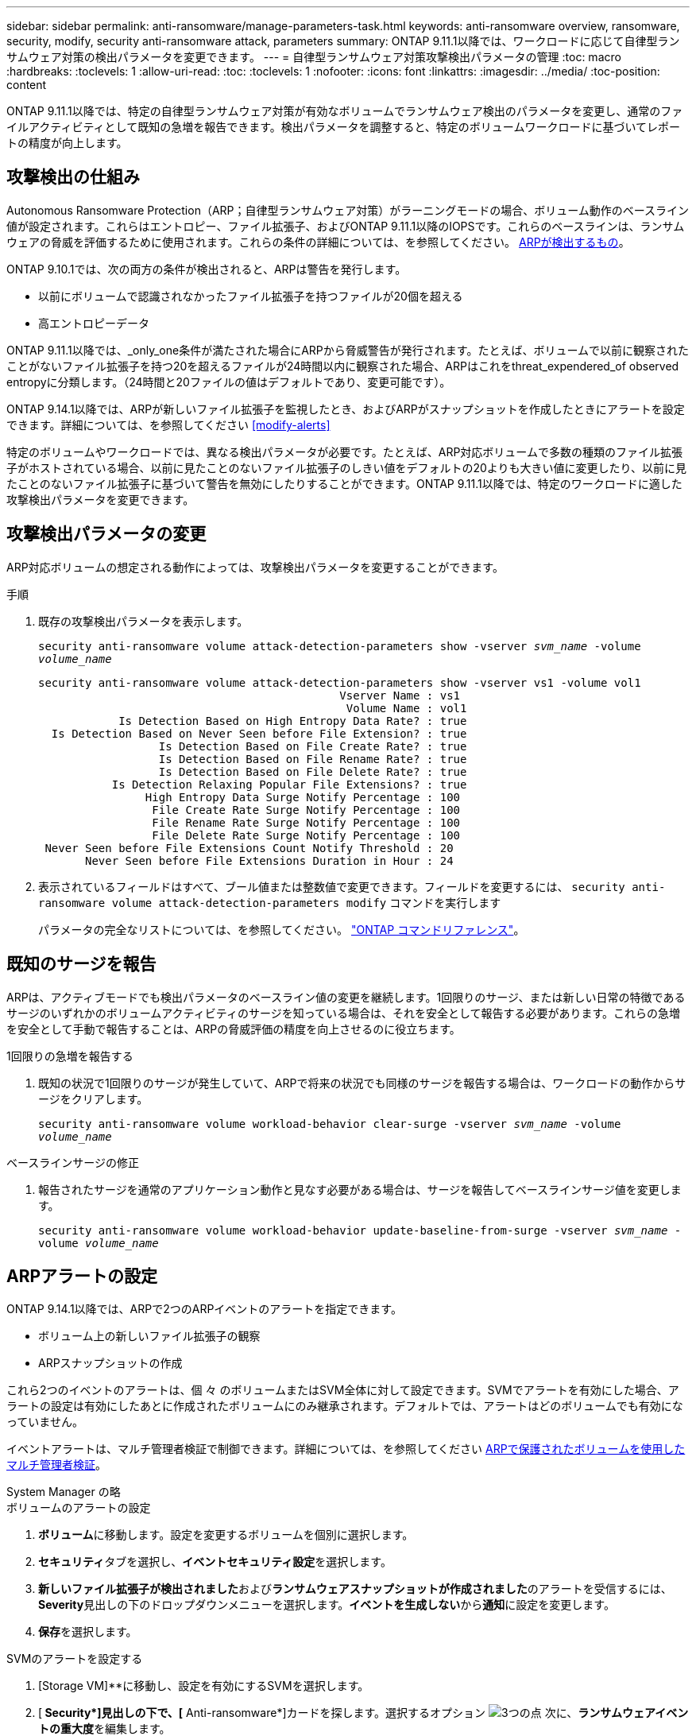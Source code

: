 ---
sidebar: sidebar 
permalink: anti-ransomware/manage-parameters-task.html 
keywords: anti-ransomware overview, ransomware, security, modify, security anti-ransomware attack, parameters 
summary: ONTAP 9.11.1以降では、ワークロードに応じて自律型ランサムウェア対策の検出パラメータを変更できます。 
---
= 自律型ランサムウェア対策攻撃検出パラメータの管理
:toc: macro
:hardbreaks:
:toclevels: 1
:allow-uri-read: 
:toc: 
:toclevels: 1
:nofooter: 
:icons: font
:linkattrs: 
:imagesdir: ../media/
:toc-position: content


[role="lead"]
ONTAP 9.11.1以降では、特定の自律型ランサムウェア対策が有効なボリュームでランサムウェア検出のパラメータを変更し、通常のファイルアクティビティとして既知の急増を報告できます。検出パラメータを調整すると、特定のボリュームワークロードに基づいてレポートの精度が向上します。



== 攻撃検出の仕組み

Autonomous Ransomware Protection（ARP；自律型ランサムウェア対策）がラーニングモードの場合、ボリューム動作のベースライン値が設定されます。これらはエントロピー、ファイル拡張子、およびONTAP 9.11.1以降のIOPSです。これらのベースラインは、ランサムウェアの脅威を評価するために使用されます。これらの条件の詳細については、を参照してください。 xref:index.html#what-arp-detects[ARPが検出するもの]。

ONTAP 9.10.1では、次の両方の条件が検出されると、ARPは警告を発行します。

* 以前にボリュームで認識されなかったファイル拡張子を持つファイルが20個を超える
* 高エントロピーデータ


ONTAP 9.11.1以降では、_only_one条件が満たされた場合にARPから脅威警告が発行されます。たとえば、ボリュームで以前に観察されたことがないファイル拡張子を持つ20を超えるファイルが24時間以内に観察された場合、ARPはこれをthreat_expendered_of observed entropyに分類します。（24時間と20ファイルの値はデフォルトであり、変更可能です）。

ONTAP 9.14.1以降では、ARPが新しいファイル拡張子を監視したとき、およびARPがスナップショットを作成したときにアラートを設定できます。詳細については、を参照してください <<modify-alerts>>

特定のボリュームやワークロードでは、異なる検出パラメータが必要です。たとえば、ARP対応ボリュームで多数の種類のファイル拡張子がホストされている場合、以前に見たことのないファイル拡張子のしきい値をデフォルトの20よりも大きい値に変更したり、以前に見たことのないファイル拡張子に基づいて警告を無効にしたりすることができます。ONTAP 9.11.1以降では、特定のワークロードに適した攻撃検出パラメータを変更できます。



== 攻撃検出パラメータの変更

ARP対応ボリュームの想定される動作によっては、攻撃検出パラメータを変更することができます。

.手順
. 既存の攻撃検出パラメータを表示します。
+
`security anti-ransomware volume attack-detection-parameters show -vserver _svm_name_ -volume _volume_name_`

+
....
security anti-ransomware volume attack-detection-parameters show -vserver vs1 -volume vol1
                                             Vserver Name : vs1
                                              Volume Name : vol1
            Is Detection Based on High Entropy Data Rate? : true
  Is Detection Based on Never Seen before File Extension? : true
                  Is Detection Based on File Create Rate? : true
                  Is Detection Based on File Rename Rate? : true
                  Is Detection Based on File Delete Rate? : true
           Is Detection Relaxing Popular File Extensions? : true
                High Entropy Data Surge Notify Percentage : 100
                 File Create Rate Surge Notify Percentage : 100
                 File Rename Rate Surge Notify Percentage : 100
                 File Delete Rate Surge Notify Percentage : 100
 Never Seen before File Extensions Count Notify Threshold : 20
       Never Seen before File Extensions Duration in Hour : 24
....
. 表示されているフィールドはすべて、ブール値または整数値で変更できます。フィールドを変更するには、 `security anti-ransomware volume attack-detection-parameters modify` コマンドを実行します
+
パラメータの完全なリストについては、を参照してください。 link:https://docs.netapp.com/us-en/ontap-cli-9131/security-anti-ransomware-volume-attack-detection-parameters-modify.html["ONTAP コマンドリファレンス"^]。





== 既知のサージを報告

ARPは、アクティブモードでも検出パラメータのベースライン値の変更を継続します。1回限りのサージ、または新しい日常の特徴であるサージのいずれかのボリュームアクティビティのサージを知っている場合は、それを安全として報告する必要があります。これらの急増を安全として手動で報告することは、ARPの脅威評価の精度を向上させるのに役立ちます。

.1回限りの急増を報告する
. 既知の状況で1回限りのサージが発生していて、ARPで将来の状況でも同様のサージを報告する場合は、ワークロードの動作からサージをクリアします。
+
`security anti-ransomware volume workload-behavior clear-surge -vserver _svm_name_ -volume _volume_name_`



.ベースラインサージの修正
. 報告されたサージを通常のアプリケーション動作と見なす必要がある場合は、サージを報告してベースラインサージ値を変更します。
+
`security anti-ransomware volume workload-behavior update-baseline-from-surge -vserver _svm_name_ -volume _volume_name_`





== ARPアラートの設定

ONTAP 9.14.1以降では、ARPで2つのARPイベントのアラートを指定できます。

* ボリューム上の新しいファイル拡張子の観察
* ARPスナップショットの作成


これら2つのイベントのアラートは、個 々 のボリュームまたはSVM全体に対して設定できます。SVMでアラートを有効にした場合、アラートの設定は有効にしたあとに作成されたボリュームにのみ継承されます。デフォルトでは、アラートはどのボリュームでも有効になっていません。

イベントアラートは、マルチ管理者検証で制御できます。詳細については、を参照してください xref:use-cases-restrictions-concept.html#multi-admin-verification-with-volumes-protected-with-ARP[ARPで保護されたボリュームを使用したマルチ管理者検証]。

[role="tabbed-block"]
====
.System Manager の略
--
.ボリュームのアラートの設定
. **ボリューム**に移動します。設定を変更するボリュームを個別に選択します。
. **セキュリティ**タブを選択し、**イベントセキュリティ設定**を選択します。
. **新しいファイル拡張子が検出されました**および**ランサムウェアスナップショットが作成されました**のアラートを受信するには、**Severity**見出しの下のドロップダウンメニューを選択します。**イベントを生成しない**から**通知**に設定を変更します。
. **保存**を選択します。


.SVMのアラートを設定する
. [Storage VM]**に移動し、設定を有効にするSVMを選択します。
. [** Security*]見出しの下で、[** Anti-ransomware*]カードを探します。選択するオプション image:../media/icon_kabob.gif["3つの点"] 次に、**ランサムウェアイベントの重大度**を編集します。
. **新しいファイル拡張子が検出されました**および**ランサムウェアスナップショットが作成されました**のアラートを受信するには、**Severity**見出しの下のドロップダウンメニューを選択します。**イベントを生成しない**から**通知**に設定を変更します。
. **保存**を選択します。


--
.CLI の使用
--
.ボリュームのアラートの設定
* 新しいファイル拡張子にアラートを設定するには、次の手順を実行します。
+
`security anti-ransomware volume event-log modify -vserver _svm_name_ -is-enabled-on-new-file-extension-seen true`

* ARPスナップショットの作成に関するアラートを設定するには、次の手順を実行します。
+
`security anti-ransomware volume event-log modify -vserver _svm_name_ -is-enabled-on-snapshot-copy-creation true`

* を使用して設定を確認します。 `anti-ransomware volume event-log show` コマンドを実行します


.SVMのアラートを設定する
* 新しいファイル拡張子にアラートを設定するには、次の手順を実行します。
+
`security anti-ransomware vserver event-log modify -vserver _svm_name_ -is-enabled-on-new-file-extension-seen true`

* ARPスナップショットの作成に関するアラートを設定するには、次の手順を実行します。
+
`security anti-ransomware vserver event-log modify -vserver _svm_name_ -is-enabled-on-snapshot-copy-creation true`

* を使用して設定を確認します。 `security anti-ransomware vserver event-log show` コマンドを実行します


--
====
.詳細情報
* link:https://kb.netapp.com/onprem/ontap/da/NAS/Understanding_Autonomous_Ransomware_Protection_attacks_and_the_Autonomous_Ransomware_Protection_snapshot["Autonomous Ransomware Protection AttacksとAutonomous Ransomware Protectionのスナップショットについて理解する"^]

